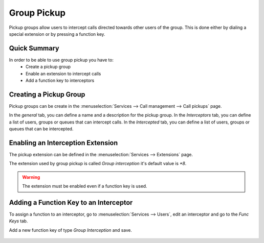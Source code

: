 ************
Group Pickup
************

Pickup groups allow users to intercept calls directed towards other users of the group. This
is done either by dialing a special extension or by pressing a function key.


Quick Summary
=============

In order to be able to use group pickup you have to:
 * Create a pickup group
 * Enable an extension to intercept calls
 * Add a function key to interceptors


Creating a Pickup Group
=======================

Pickup groups can be create in the :menuselection:`Services --> Call management --> Call pickups` page.

In the *general* tab, you can define a name and a description for the pickup group.
In the *Interceptors* tab, you can define a list of users, groups or queues that can intercept calls.
In the *Intercepted* tab, you can define a list of users, groups or queues that can be intercepted.

.. figure:: images/pickup_group.png
   :scale: 85%


Enabling an Interception Extension
==================================

The pickup extension can be defined in the :menuselection:`Services --> Extensions` page.

The extension used by group pickup is called *Group interception* it's default value is *\*8*.

.. warning:: The extension must be enabled even if a function key is used.


Adding a Function Key to an Interceptor
=======================================

To assign a function to an interceptor, go to :menuselection:`Services --> Users`, edit an
interceptor and go to the *Func Keys* tab.

Add a new function key of type *Group Interception* and save.

.. figure:: images/pickup_group_func_key.png
   :scale: 85%
